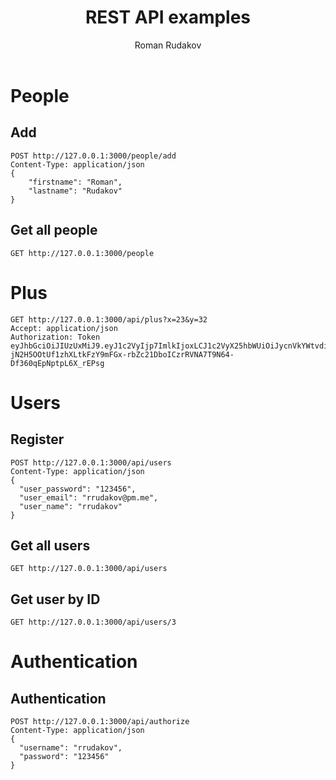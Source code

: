 #+TITLE: REST API examples
#+AUTHOR: Roman Rudakov
#+EMAIL: rrudakov@pm.me
* People
** Add
#+begin_src restclient
POST http://127.0.0.1:3000/people/add
Content-Type: application/json
{
    "firstname": "Roman",
    "lastname": "Rudakov"
}
#+end_src

#+RESULTS:
#+BEGIN_SRC js
// POST http://127.0.0.1:3000/people/add
// HTTP/1.1 201 Created
// Location: http://127.0.0.1:3000/people/1
// Content-Type: application/json
// Content-Length: 0
// Server: http-kit
// Date: Tue, 28 Jan 2020 13:54:08 GMT
// Request duration: 0.039556s
#+END_SRC
** Get all people
#+begin_src restclient
GET http://127.0.0.1:3000/people
#+end_src

#+RESULTS:
#+BEGIN_SRC js
[
  {
    "firstname": "Roman",
    "surname": "Rudakov"
  },
  {
    "firstname": "Roman",
    "surname": "Rudakov"
  },
  {
    "firstname": "Roman",
    "surname": "Rudakov"
  }
]
// GET http://127.0.0.1:3000/people
// HTTP/1.1 200 OK
// Content-Type: application-json
// Content-Length: 164
// Server: http-kit
// Date: Tue, 28 Jan 2020 13:43:06 GMT
// Request duration: 0.012089s
#+END_SRC
* Plus
#+begin_src restclient :async t
GET http://127.0.0.1:3000/api/plus?x=23&y=32
Accept: application/json
Authorization: Token eyJhbGciOiJIUzUxMiJ9.eyJ1c2VyIjp7ImlkIjoxLCJ1c2VyX25hbWUiOiJycnVkYWtvdiIsInVzZXJfZW1haWwiOiJycnVkYWtvdkBwbS5tZSIsImNyZWF0ZWRfb24iOiIyMDIwLTA0LTI3VDE5OjI1OjIzWiIsInVwZGF0ZWRfb24iOiIyMDIwLTA0LTI3VDE5OjI1OjIzWiIsInJvbGVzIjpbImd1ZXN0Il19LCJleHAiOjE1ODgyMzY3MTB9.nlzfD0rWF2mwVE-jN2H5OOtUf1zhXLtkFzY9mFGx-rbZc21DboICzrRVNA7T9N64-Df360qEpNptpL6X_rEPsg
#+end_src

#+RESULTS:
#+BEGIN_SRC js
{
  "message": "You don't have access to this resource!"
}
// GET http://127.0.0.1:3000/api/plus?x=23&y=32
// HTTP/1.1 403 Forbidden
// Content-Type: application/json; charset=utf-8
// Content-Length: 53
// Server: http-kit
// Date: Wed, 29 Apr 2020 10:07:52 GMT
// Request duration: 20.305814s
#+END_SRC
* Users
** Register
#+begin_src restclient :async
POST http://127.0.0.1:3000/api/users
Content-Type: application/json
{
  "user_password": "123456",
  "user_email": "rrudakov@pm.me",
  "user_name": "rrudakov"
}
#+end_src

#+RESULTS:
#+BEGIN_SRC js
{
  "message": "Resource already exist"
}
// POST http://127.0.0.1:3000/api/users
// HTTP/1.1 409 Conflict
// Content-Type: application/json; charset=utf-8
// Content-Length: 36
// Server: http-kit
// Date: Mon, 27 Apr 2020 19:25:41 GMT
// Request duration: 0.491134s
#+END_SRC
** Get all users
#+begin_src restclient
GET http://127.0.0.1:3000/api/users
#+end_src

#+RESULTS:
#+BEGIN_SRC js
[
  {
    "user_email": "rrudakov@pm.me",
    "is_admin": false,
    "updated_on": "2020-04-17T14:22:16Z",
    "created_on": "2020-04-17T14:22:16Z",
    "id": 1,
    "user_name": "rrudakov"
  }
]
// GET http://127.0.0.1:3000/api/users
// HTTP/1.1 200 OK
// Content-Type: application/json; charset=utf-8
// Content-Length: 152
// Server: http-kit
// Date: Mon, 27 Apr 2020 17:40:33 GMT
// Request duration: 0.062479s
#+END_SRC
** Get user by ID
#+begin_src restclient
GET http://127.0.0.1:3000/api/users/3
#+end_src

#+RESULTS:
#+BEGIN_SRC js
{
  "message": "User with id 3 not found!"
}
// GET http://127.0.0.1:3000/api/users/3
// HTTP/1.1 404 Not Found
// Content-Type: application/json; charset=utf-8
// Content-Length: 39
// Server: http-kit
// Date: Mon, 27 Apr 2020 17:46:37 GMT
// Request duration: 0.094216s
#+END_SRC

* Authentication
** Authentication
#+begin_src restclient :async t
POST http://127.0.0.1:3000/api/authorize
Content-Type: application/json
{
  "username": "rrudakov",
  "password": "123456"
}
#+end_src

#+RESULTS:
#+BEGIN_SRC js
{
  "token": "eyJhbGciOiJIUzUxMiJ9.eyJ1c2VyIjp7ImlkIjoxLCJ1c2VyX25hbWUiOiJycnVkYWtvdiIsInVzZXJfZW1haWwiOiJycnVkYWtvdkBwbS5tZSIsImNyZWF0ZWRfb24iOiIyMDIwLTA0LTI3VDE5OjI1OjIzWiIsInVwZGF0ZWRfb24iOiIyMDIwLTA0LTI3VDE5OjI1OjIzWiIsInJvbGVzIjpbImd1ZXN0Il19LCJleHAiOjE1ODgyMzk2OTd9.3J0eHX3Xk5a_VfEnHR1EGFQTMvv_Qlw-aDbeMUpoSHB01l06-Ctw8JH3KHWnTSAvn9sJ2DrkF9I3mGip4sIAVQ"
}
// POST http://127.0.0.1:3000/api/authorize
// HTTP/1.1 200 OK
// Content-Type: application/json; charset=utf-8
// Content-Length: 356
// Server: http-kit
// Date: Wed, 29 Apr 2020 09:41:37 GMT
// Request duration: 1.838014s
#+END_SRC
